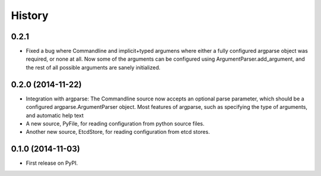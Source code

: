 .. :changelog:

History
=======

0.2.1
------

* Fixed a bug where Commandline and implicit+typed argumens where
  either a fully configured argparse object was required, or none at
  all. Now some of the arguments can be configured using
  ArgumentParser.add_argument, and the rest of all possible arguments
  are sanely initialized.

0.2.0 (2014-11-22)
------------------

* Integration with argparse: The Commandline source now accepts an
  optional parse parameter, which should be a configured
  argparse.ArgumentParser object. Most features of argparse, such as
  specifying the type of arguments, and automatic help text
* A new source, PyFile, for reading configuration from python source
  files.
* Another new source, EtcdStore, for reading configuration from etcd
  stores.

0.1.0 (2014-11-03)
------------------

* First release on PyPI.

